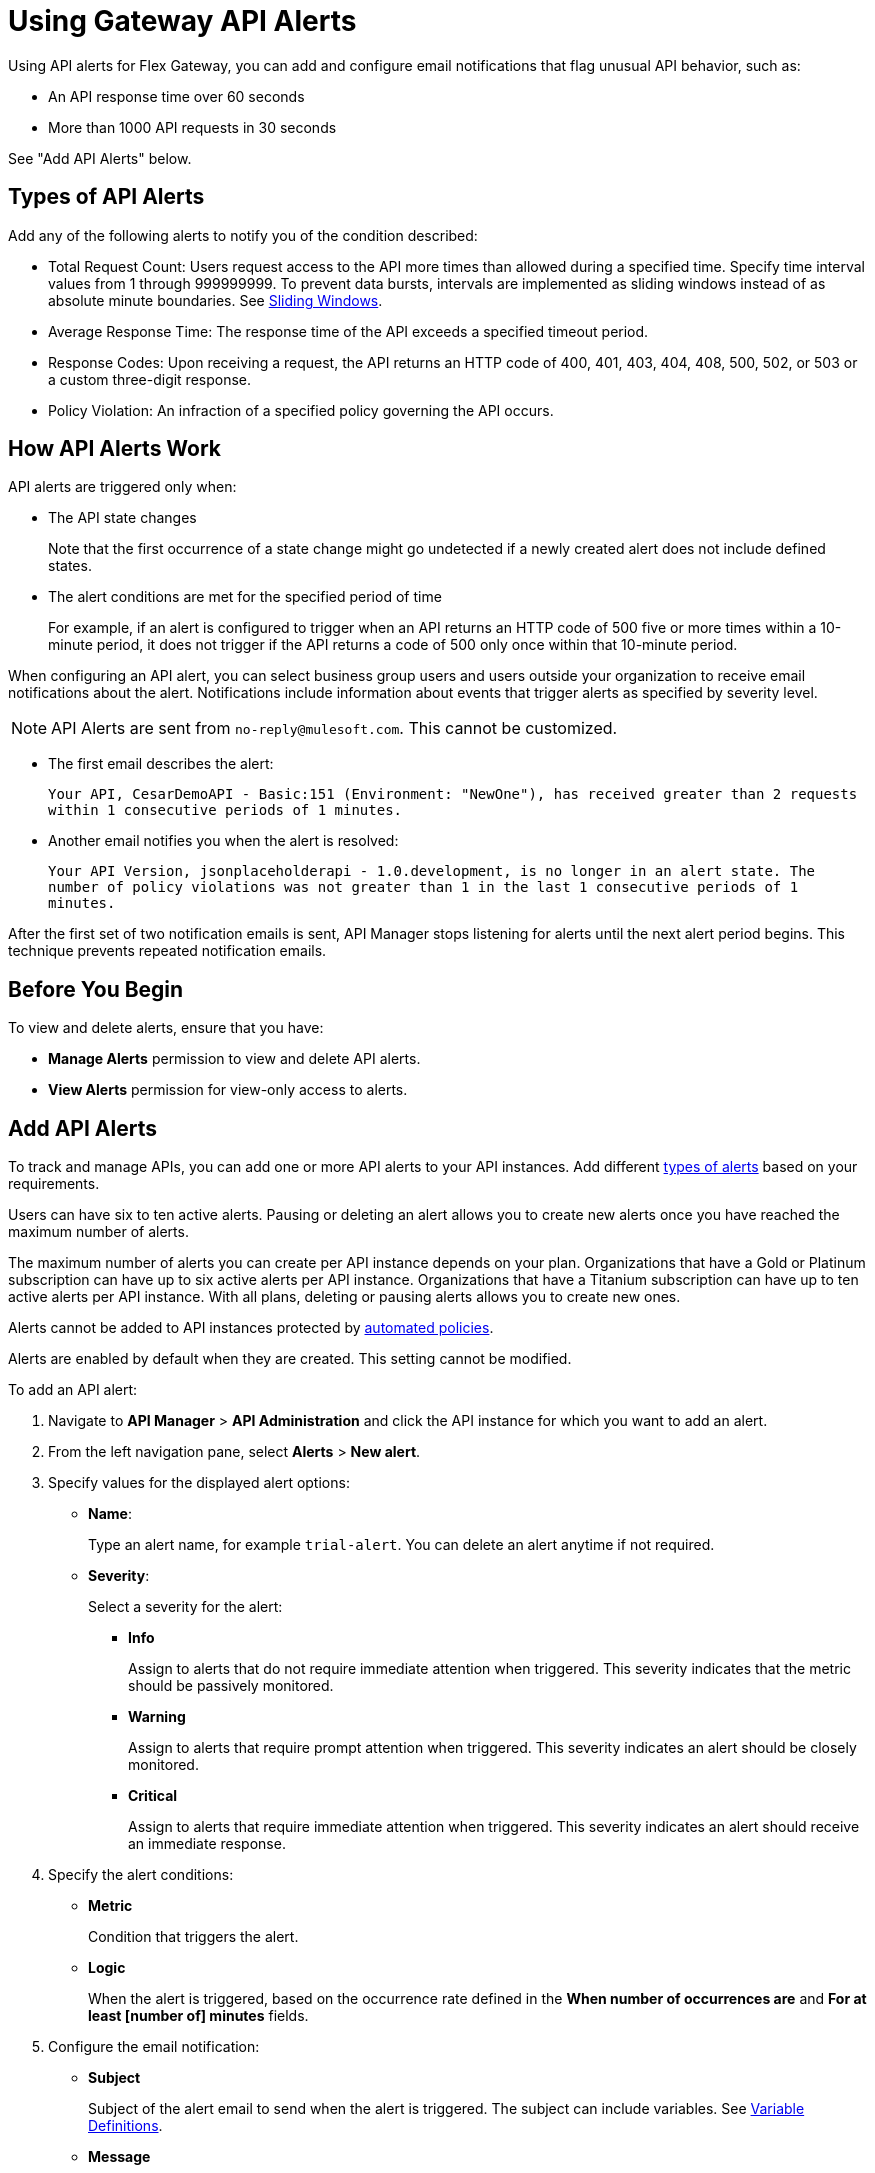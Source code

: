 = Using Gateway API Alerts

Using API alerts for Flex Gateway, you can add and configure email notifications that flag unusual API behavior, such as:

* An API response time over 60 seconds
* More than 1000 API requests in 30 seconds

See "Add API Alerts" below.

== Types of API Alerts

Add any of the following alerts to notify you of the condition described:

* Total Request Count: Users request access to the API more times than allowed during a specified time. Specify time interval values from 1 through 999999999. To prevent data bursts, intervals are implemented as sliding windows instead of as absolute minute boundaries. See https://www.techopedia.com/definition/869/sliding-window[Sliding Windows].

* Average Response Time: The response time of the API exceeds a specified timeout period.

* Response Codes: Upon receiving a request, the API returns an HTTP code of 400, 401, 403, 404, 408, 500, 502, or 503 or a custom three-digit response.

* Policy Violation: An infraction of a specified policy governing the API occurs.

== How API Alerts Work

API alerts are triggered only when:

* The API state changes
+
Note that the first occurrence of a state change might go undetected if a newly created alert does not include defined states.

* The alert conditions are met for the specified period of time
+
For example, if an alert is configured to trigger when an API returns an HTTP code of 500 five or more times within a 10-minute period, it does not trigger if the API returns a code of 500 only once within that 10-minute period.

When configuring an API alert, you can select business group users and users outside your organization to receive email notifications about the alert. Notifications include information about events that trigger alerts as specified by severity level.

[NOTE]
API Alerts are sent from `no-reply@mulesoft.com`. This cannot be customized.

* The first email describes the alert:
+
`Your API, CesarDemoAPI - Basic:151 (Environment: "NewOne"), has received greater than 2 requests within 1 consecutive periods of 1 minutes.`
+
* Another email notifies you when the alert is resolved:
+
`Your API Version, jsonplaceholderapi - 1.0.development, is no longer in an alert state. The number of policy violations was not greater than 1 in the last 1 consecutive periods of 1 minutes.`

After the first set of two notification emails is sent, API Manager stops listening for alerts until the next alert period begins. This technique prevents repeated notification emails.

== Before You Begin

To view and delete alerts, ensure that you have:

* *Manage Alerts* permission to view and delete API alerts.
* *View Alerts* permission for view-only access to alerts.

== Add API Alerts

To track and manage APIs, you can add one or more API alerts to your API instances. Add different <<types, types of alerts>> based on your requirements.

Users can have six to ten active alerts. Pausing or deleting an alert allows you to create new alerts once you have reached the maximum number of alerts.

The maximum number of alerts you can create per API instance depends on your plan. Organizations that have a Gold or Platinum subscription can have up to six active alerts per API instance. Organizations that have a Titanium subscription can have up to ten active alerts per API instance. With all plans, deleting or pausing alerts allows you to create new ones.

Alerts cannot be added to API instances protected by xref:https://docs.mulesoft.com/api-manager/2.x/automated-policies-landing-page[automated policies].

Alerts are enabled by default when they are created. This setting cannot be modified.

To add an API alert:

. Navigate to *API Manager* > *API Administration* and click the API instance for which you want to add an alert.
. From the left navigation pane, select *Alerts* > *New alert*.
. Specify values for the displayed alert options:
* *Name*:
+
Type an alert name, for example `trial-alert`. You can delete an alert anytime if not required.
* *Severity*:
+
Select a severity for the alert:

** *Info*
+
Assign to alerts that do not require immediate attention when triggered. This severity indicates that the metric should be passively monitored.
** *Warning*
+
Assign to alerts that require prompt attention when triggered. This severity indicates an alert should be closely monitored.
** *Critical*
+
Assign to alerts that require immediate attention when triggered. This severity indicates an alert should receive an immediate response.
. Specify the alert conditions:
* *Metric*
+
Condition that triggers the alert.

* *Logic*
+
When the alert is triggered, based on the occurrence rate defined in the *When number of occurrences are* and *For at least [number of] minutes* fields.

. Configure the email notification:

* *Subject*
+
Subject of the alert email to send when the alert is triggered. The subject can include variables. See <<alert-variables>>.

* *Message*
+
Body text for the email to send when the alert is triggered. The message body can include variables. See <<alert-variables>>.

* *Recipients*
+
Recipients of the alert email. You can select up to 20 platform user IDs and enter up to 20 email addresses.

. Click *Create*.

Alerts appear as *Pending* when they are created. After the API receives traffic, the alert changes to a state of *OK*. Depending on the value, the alert transitions to *OK* or *Alerting*.

=== Alert Email Template

You can use the following variables in the *Subject* and *Message* fields for basic email alerts.

For the description of each variable, see <<alert-variables>>.

[%header]
.Variables for Alerts
|===
| Alert | Applicable Variables

| *Total Request Count*
.4+a|
* `${severity}`
* `${operator}`
* `${threshold}`
* `${period}`
* `${value}`
* `${condition}`
* `${organization}`
* `${environment}`
* `${apiLink}`
* `${dashboardLink}`
* `${api}`
* `${policy}`

| *Average Response Time*
| *Response Codes*
| *Policy Violations*


|===

[[alert-variables]]

[%header%autowidth.spread]
[[alert-variables]]
.Variable Definitions
|===
|Variable |Definition
|`${alertLink}`|URL of the triggered alert
|`${alertState}`|State of the alert when it was triggered.

Available values are `OK` or `Alerting`.
|`${comparison}`|* Above, above or equal, equal, below or equal, below
|`${condition}`|Metric for which the alert is triggered
|`${environment}`|Name of the environment in which the resource is deployed
|`${operator}` |An operator, such as `< > =`
|`${organization}` |Name of the organization that owns the alert
|`${period}` |Period of time over which to measure
|`${severity}` | Severity of the alert
|`${threshold}` |Count over the period of time that triggers the alert
|`${value}` | Value of the metric that triggers the alert
|===

[[enabling-alerts]]

== Pause and Edit API Alerts

Pausing an alert causes the alert to transition to *Paused*.

You can also edit an existing alert by following these steps:

. In API Manager, click *API Administration* in the left navigation bar.
. Click the API instance and version that you want to edit and then click *Alerts*.
. Click *Edit* from the three-dots menu on the alert you want to edit.
+
image::flex-alerts-edit.png[Edit alerts]

== Test API Alerts

The process for testing API alerts begins with creating a Flex Gateway. Follow these steps to get started with Flex Gateway and test alerts:

. xref:flex-install.adoc[Install Flex Gateway]
. Register and Run Flex Gateway
+
* xref:flex-conn-reg-run.adoc[Register and Run in Connected Mode]
* xref:flex-local-reg-run.adoc[Register and Run in Local Mode]
. Manage an API with Flex Gateway
+
* xref:flex-conn-manage.adoc[Manage an API in Connected Mode]
* xref:flex-local-manage.adoc[Manage an API in Local Mode]

== View and Delete Alerts

To view and delete alerts:

. From API Manager, click *API Administration > API instance*, and select *Alerts*.
+
image::view-add-alert.png[Viewing and add alerts]

+
. Expand an alert in the list.
+
Details about the alert options appear.
+
. Click *Delete* from the three-dots menu on the alert you want to delete. You can also delete an alert when editing it.
